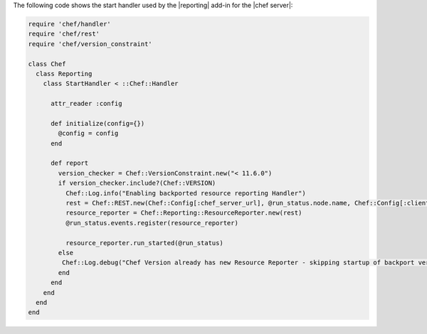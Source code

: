.. The contents of this file are included in multiple topics.
.. This file should not be changed in a way that hinders its ability to appear in multiple documentation sets.


The following code shows the start handler used by the |reporting| add-in for the |chef server|:

.. code-block:: ruby

   require 'chef/handler'
   require 'chef/rest'
   require 'chef/version_constraint'
   
   class Chef
     class Reporting
       class StartHandler < ::Chef::Handler
   
         attr_reader :config
   
         def initialize(config={})
           @config = config
         end
   
         def report
           version_checker = Chef::VersionConstraint.new("< 11.6.0")
           if version_checker.include?(Chef::VERSION)
             Chef::Log.info("Enabling backported resource reporting Handler")
             rest = Chef::REST.new(Chef::Config[:chef_server_url], @run_status.node.name, Chef::Config[:client_key])
             resource_reporter = Chef::Reporting::ResourceReporter.new(rest)
             @run_status.events.register(resource_reporter)
   
             resource_reporter.run_started(@run_status)
           else
            Chef::Log.debug("Chef Version already has new Resource Reporter - skipping startup of backport version")
           end
         end
       end
     end
   end
